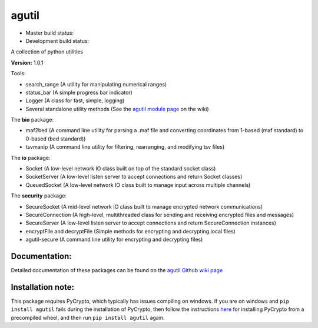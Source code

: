 agutil
======

-  Master build status: |Master Build Status| |Live Package Version|
-  Development build status: |Dev Build Status| |Dev Coverage Status|

A collection of python utilities

**Version:** 1.0.1

Tools:
      

-  search\_range (A utility for manipulating numerical ranges)
-  status\_bar (A simple progress bar indicator)
-  Logger (A class for fast, simple, logging)
-  Several standalone utility methods (See the `agutil module
   page <https://github.com/agraubert/agutil/wiki/agutil-%28main-module%29>`__
   on the wiki)

The **bio** package:

-  maf2bed (A command line utility for parsing a .maf file and
   converting coordinates from 1-based (maf standard) to 0-based (bed
   standard))
-  tsvmanip (A command line utility for filtering, rearranging, and
   modifying tsv files)

The **io** package:

-  Socket (A low-level network IO class built on top of the standard
   socket class)
-  SocketServer (A low-level listen server to accept connections and
   return Socket classes)
-  QueuedSocket (A low-level network IO class built to manage input
   across multiple channels)

The **security** package:

-  SecureSocket (A mid-level network IO class built to manage encrypted
   network communications)
-  SecureConnection (A high-level, multithreaded class for sending and
   receiving encrypted files and messages)
-  SecureServer (A low-level listen server to accept connections and
   return SecureConnection instances)
-  encryptFile and decryptFile (Simple methods for encrypting and
   decrypting local files)
-  agutil-secure (A command line utility for encrypting and decrypting
   files)

Documentation:
--------------

Detailed documentation of these packages can be found on the `agutil
Github wiki page <https://github.com/agraubert/agutil/wiki>`__

Installation note:
------------------

This package requires PyCrypto, which typically has issues compiling on
windows. If you are on windows and ``pip install agutil`` fails during
the installation of PyCrypto, then follow the instructions
`here <https://github.com/sfbahr/PyCrypto-Wheels>`__ for installing
PyCrypto from a precompiled wheel, and then run ``pip install agutil``
again.

.. |Master Build Status| image:: https://travis-ci.org/agraubert/agutil.svg?branch=master
   :target: https://travis-ci.org/agraubert/agutil
.. |Live Package Version| image:: https://img.shields.io/pypi/v/agutil.svg
   :target: https://pypi.python.org/pypi/agutil
.. |Dev Build Status| image:: https://travis-ci.org/agraubert/agutil.svg?branch=dev
   :target: https://travis-ci.org/agraubert/agutil
.. |Dev Coverage Status| image:: https://coveralls.io/repos/github/agraubert/agutil/badge.svg?branch=dev
   :target: https://coveralls.io/github/agraubert/agutil?branch=dev
